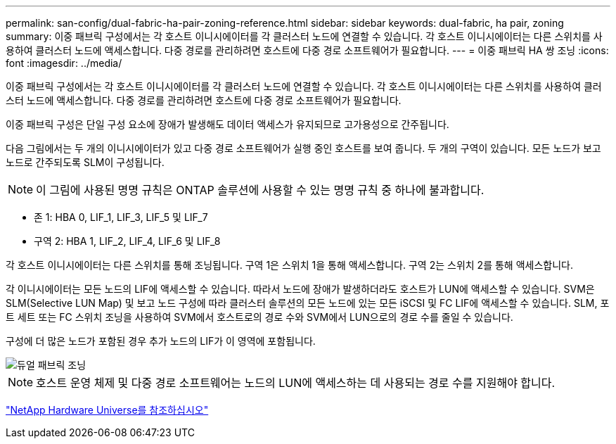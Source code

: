 ---
permalink: san-config/dual-fabric-ha-pair-zoning-reference.html 
sidebar: sidebar 
keywords: dual-fabric, ha pair, zoning 
summary: 이중 패브릭 구성에서는 각 호스트 이니시에이터를 각 클러스터 노드에 연결할 수 있습니다. 각 호스트 이니시에이터는 다른 스위치를 사용하여 클러스터 노드에 액세스합니다. 다중 경로를 관리하려면 호스트에 다중 경로 소프트웨어가 필요합니다. 
---
= 이중 패브릭 HA 쌍 조닝
:icons: font
:imagesdir: ../media/


[role="lead"]
이중 패브릭 구성에서는 각 호스트 이니시에이터를 각 클러스터 노드에 연결할 수 있습니다. 각 호스트 이니시에이터는 다른 스위치를 사용하여 클러스터 노드에 액세스합니다. 다중 경로를 관리하려면 호스트에 다중 경로 소프트웨어가 필요합니다.

이중 패브릭 구성은 단일 구성 요소에 장애가 발생해도 데이터 액세스가 유지되므로 고가용성으로 간주됩니다.

다음 그림에서는 두 개의 이니시에이터가 있고 다중 경로 소프트웨어가 실행 중인 호스트를 보여 줍니다. 두 개의 구역이 있습니다. 모든 노드가 보고 노드로 간주되도록 SLM이 구성됩니다.

[NOTE]
====
이 그림에 사용된 명명 규칙은 ONTAP 솔루션에 사용할 수 있는 명명 규칙 중 하나에 불과합니다.

====
* 존 1: HBA 0, LIF_1, LIF_3, LIF_5 및 LIF_7
* 구역 2: HBA 1, LIF_2, LIF_4, LIF_6 및 LIF_8


각 호스트 이니시에이터는 다른 스위치를 통해 조닝됩니다. 구역 1은 스위치 1을 통해 액세스합니다. 구역 2는 스위치 2를 통해 액세스합니다.

각 이니시에이터는 모든 노드의 LIF에 액세스할 수 있습니다. 따라서 노드에 장애가 발생하더라도 호스트가 LUN에 액세스할 수 있습니다. SVM은 SLM(Selective LUN Map) 및 보고 노드 구성에 따라 클러스터 솔루션의 모든 노드에 있는 모든 iSCSI 및 FC LIF에 액세스할 수 있습니다. SLM, 포트 세트 또는 FC 스위치 조닝을 사용하여 SVM에서 호스트로의 경로 수와 SVM에서 LUN으로의 경로 수를 줄일 수 있습니다.

구성에 더 많은 노드가 포함된 경우 추가 노드의 LIF가 이 영역에 포함됩니다.

image::../media/scm-en-drw-dual-fabric-zoning.gif[듀얼 패브릭 조닝]

[NOTE]
====
호스트 운영 체제 및 다중 경로 소프트웨어는 노드의 LUN에 액세스하는 데 사용되는 경로 수를 지원해야 합니다.

====
https://hwu.netapp.com["NetApp Hardware Universe를 참조하십시오"^]
